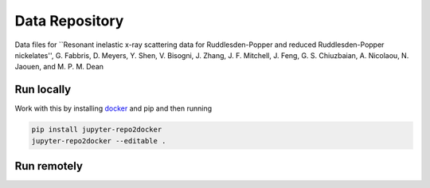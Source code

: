 ==========================================================
Data Repository
==========================================================
Data files for ``Resonant inelastic x-ray scattering data for Ruddlesden-Popper and reduced Ruddlesden-Popper nickelates'',  G. Fabbris, D. Meyers, Y. Shen, V. Bisogni, J. Zhang, J. F. Mitchell, J. Feng, G. S. Chiuzbaian, A. Nicolaou, N. Jaouen, and M. P. M. Dean

Run locally
-----------

Work with this by installing `docker <https://www.docker.com/>`_ and pip and then running

.. code-block:: bash

       pip install jupyter-repo2docker
       jupyter-repo2docker --editable .

Run remotely
------------

.. image:: https://mybinder.org/badge_logo.svg
 :target: https://mybinder.org/v2/gh/mpmdean/Fabbris2023resonant/HEAD
